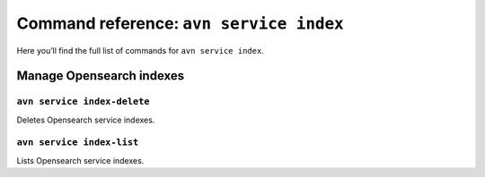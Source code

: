 Command reference: ``avn service index``
============================================

Here you’ll find the full list of commands for ``avn service index``.


Manage Opensearch indexes
--------------------------------------------------------

``avn service index-delete``
'''''''''''''''''''''''''''''''''''''''''''''''''''''''''''''''''''''

Deletes Opensearch service indexes.

``avn service index-list``
'''''''''''''''''''''''''''''''''''''''''''''''''''''''''''''''''''''

Lists Opensearch service indexes.